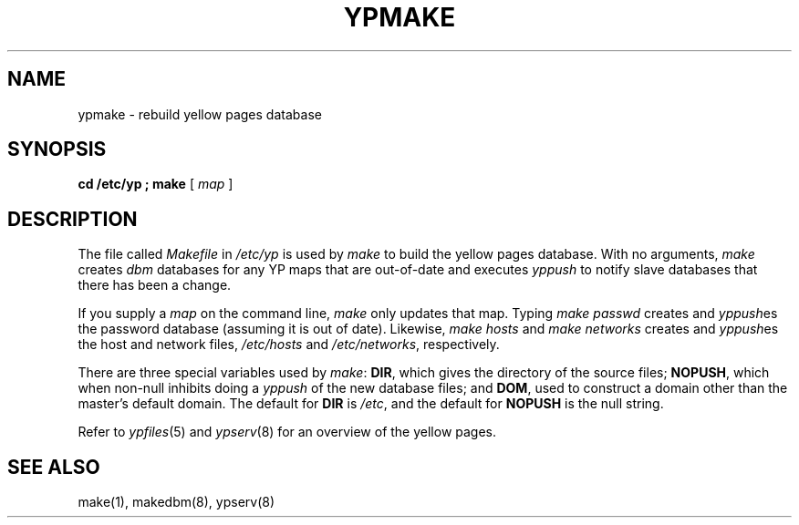 .\" $Copyright:	$
.\" Copyright (c) 1984, 1985, 1986, 1987, 1988, 1989, 1990 
.\" Sequent Computer Systems, Inc.   All rights reserved.
.\"  
.\" This software is furnished under a license and may be used
.\" only in accordance with the terms of that license and with the
.\" inclusion of the above copyright notice.   This software may not
.\" be provided or otherwise made available to, or used by, any
.\" other person.  No title to or ownership of the software is
.\" hereby transferred.
...
.V= $Header: ypmake.8 1.3 87/04/03 $
.\" @(#)ypmake.8 1.1 85/12/28 SMI; 
.TH YPMAKE 8 "\*(V)" "4BSD"
.SH NAME
ypmake \- rebuild yellow pages database
.SH SYNOPSIS
.B "cd /etc/yp ; make"
[
.I map
]
.SH DESCRIPTION
.\".IX  "ypmake command"  ""  "\f2ypmake\fP \(em rebuild yellow pages database"
.\".IX  "rebuild yellow pages database"  ""  "rebuild yellow pages database \(em \f2ypmake\fP"
.\".IX  "yellow pages"  "rebuild database"  ""  "rebuild database \(em \f2ypmake\fP"
The file called
.I Makefile
in
.I /etc/yp
is used by 
.I make
to build the yellow pages database.
With no arguments,
.I make
creates
.I dbm
databases for any YP maps that are out-of-date
and executes
.I yppush 
to notify slave databases that there has been a change.
.LP
If you supply a
.I map
on the command line,
.I make
only updates that map.
Typing
.I "make passwd"
creates and
.IR yppush es
the password database (assuming it is out of date).
Likewise,
.I "make hosts"
and
.I "make networks"
creates and
.IR yppush es
the host and network files,
.I /etc/hosts
and
.IR /etc/networks ,
respectively.
.LP
There are three special variables used by 
.IR make :
.BR DIR ,
which gives the directory of the source files;
.BR NOPUSH ,
which when non-null inhibits doing a
.I yppush
of the new database files;
and
.BR DOM ,
used to construct a domain other than the master's default domain.
The default for
.B DIR
is
.IR /etc ,
and the default for
.B NOPUSH
is the null string.
.LP
Refer to
.IR ypfiles (5)
and
.IR ypserv (8)
for an overview of the yellow pages.
.SH "SEE ALSO"
make(1),
makedbm(8),
ypserv(8)
